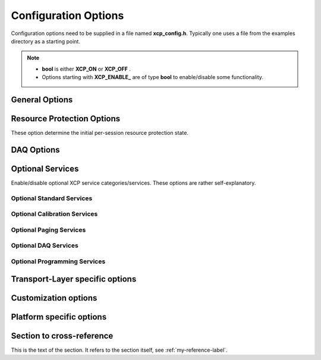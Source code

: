 Configuration Options
=====================


Configuration options need to be supplied in a file named **xcp_config.h**. Typically one uses a file from the examples
directory as a starting point.

.. Note::
   - **bool** is either **XCP_ON** or **XCP_OFF** .
   - Options starting with **XCP_ENABLE_** are of type **bool** to enable/disable some functionality.


General Options
---------------

    .. c:macro:: XCP_GET_ID_0

        A short description of your node.
        This is the return value of **GET_ID(0)** .

    .. c:macro:: XCP_GET_ID_1


        A2L filename without path and extension.
        This is the return value of **GET_ID(1)** .

    .. c:macro:: XCP_BUILD_TYPE

        Build type is either **XCP_DEBUG_BUILD** or **XCP_RELEASE_BUILD**.
        Most useful if you need to debug your application or your're a contributor to **BlueParrotXCP**.

    .. c:macro:: XCP_ENABLE_EXTERN_C_GUARDS

        If enabled, include-files are frame with:

        .. code-block:: c

            #if defined(__cplusplus)
            extern "C"
            {
            #endif  /* __cplusplus *

            /*
            ...
            ...
            */

            #if defined(__cplusplus)
            }
            #endif  /* __cplusplus *

        Required for C++ linkage.

    .. c:macro:: XCP_ENABLE_SLAVE_BLOCKMODE

            If enabled, slave may use block transfer mode.


    .. c:macro:: XCP_ENABLE_MASTER_BLOCKMODE

            If enabled, master may use block transfer mode. In this case, options :c:macro:`XCP_MAX_BS` and :c:macro:`XCP_MIN_ST` apply.

    .. c:macro:: XCP_ENABLE_STIM                             **bool**
            STIM is currently not implemented.

    .. c:macro:: XCP_CHECKSUM_METHOD

            Choose one of:

           * XCP_CHECKSUM_METHOD_XCP_ADD_11
           * XCP_CHECKSUM_METHOD_XCP_ADD_12
           * XCP_CHECKSUM_METHOD_XCP_ADD_14
           * XCP_CHECKSUM_METHOD_XCP_ADD_22
           * XCP_CHECKSUM_METHOD_XCP_ADD_24
           * XCP_CHECKSUM_METHOD_XCP_ADD_44
           * XCP_CHECKSUM_METHOD_XCP_CRC_16
           * XCP_CHECKSUM_METHOD_XCP_CRC_16_CITT
           * XCP_CHECKSUM_METHOD_XCP_CRC_32

           **XCP_USER_DEFINED** not supported yet.


    .. c:macro:: XCP_CHECKSUM_CHUNKED_CALCULATION            **bool**

            If **XCP_FALSE** checksums are completely calculated for requested memory blocks,
            otherwise chunked in a periodically called MainFunction.

    .. c:macro:: XCP_CHECKSUM_CHUNK_SIZE

            Chunk size in bytes.
            s. :c:macro:`XCP_CHECKSUM_CHUNKED_CALCULATION`

    .. c:macro:: XCP_CHECKSUM_MAXIMUM_BLOCK_SIZE

            You may want to limit maximum checksum block size (in bytes), **0** means unlimited (4294967295 to be exact).

    .. c:macro:: XCP_BYTE_ORDER

            Byteorder / endianess of your platform, choose either **XCP_BYTE_ORDER_INTEL** or **XCP_BYTE_ORDER_MOTOROLA**

    .. c:macro:: XCP_ADDRESS_GRANULARITY


            Choose **XCP_ADDRESS_GRANULARITY_BYTE**, **XCP_ADDRESS_GRANULARITY_WORD** and **XCP_ADDRESS_GRANULARITY_DWORD**
            are not supported yet.

    .. c:macro:: XCP_ENABLE_STATISTICS


            If enabled collect some statistics like traffic and so on.

    .. c:macro:: XCP_MAX_BS

            Indicates the maximum allowed block size as the number of consecutive command packets (**DOWNLOAD_NEXT**) in a block sequence.

    .. c:macro:: XCP_MIN_ST

            Indicates the required minimum separation time between the packets of a block transfer from the master
            device to the slave device in units of 100 microseconds.

    .. c:macro:: XCP_QUEUE_SIZE

            Applies to **INTERLEAVED_MODE**, which is currently not supported.

Resource Protection Options
---------------------------

These option determine the initial per-session resource protection state.

   .. c:macro:: XCP_PROTECT_CAL         **bool**
   .. c:macro:: XCP_PROTECT_PAG         **bool**
   .. c:macro:: XCP_PROTECT_DAQ         **bool**
   .. c:macro:: XCP_PROTECT_STIM        **bool**
   .. c:macro:: XCP_PROTECT_PGM         **bool**


DAQ Options
-----------

   .. c:macro:: XCP_DAQ_CONFIG_TYPE

       - XCP_DAQ_CONFIG_TYPE_NONE
             No DAQ lists at all.

       - XCP_DAQ_CONFIG_TYPE_STATIC
             Only static DAQ lists.

       - XCP_DAQ_CONFIG_TYPE_DYNAMIC
             Only dynamic DAQ lists.

   .. c:macro:: XCP_DAQ_DTO_BUFFER_SIZE

        Size of DTO message buffer (in bytes).

   .. c:macro:: XCP_DAQ_ENABLE_PREDEFINED_LISTS

        Enable support for predefined DAQ lists.

   .. c:macro:: XCP_DAQ_TIMESTAMP_UNIT

       Choose:

          *  XCP_DAQ_TIMESTAMP_UNIT_1NS
          *  XCP_DAQ_TIMESTAMP_UNIT_10NS
          *  XCP_DAQ_TIMESTAMP_UNIT_100NS
          *  XCP_DAQ_TIMESTAMP_UNIT_1US
          *  XCP_DAQ_TIMESTAMP_UNIT_10US
          *  XCP_DAQ_TIMESTAMP_UNIT_100US
          *  XCP_DAQ_TIMESTAMP_UNIT_1MS
          *  XCP_DAQ_TIMESTAMP_UNIT_10MS
          *  XCP_DAQ_TIMESTAMP_UNIT_100MS
          *  XCP_DAQ_TIMESTAMP_UNIT_1S
          *  XCP_DAQ_TIMESTAMP_UNIT_1PS
          *  XCP_DAQ_TIMESTAMP_UNIT_10PS
          *  XCP_DAQ_TIMESTAMP_UNIT_100PS

   .. c:macro:: XCP_DAQ_TIMESTAMP_SIZE

       Timestamps could be either 1, 2, or 4 bytes in size:

           * XCP_DAQ_TIMESTAMP_SIZE_1
           * XCP_DAQ_TIMESTAMP_SIZE_2
           * XCP_DAQ_TIMESTAMP_SIZE_4

   .. c:macro:: XCP_DAQ_ENABLE_PRESCALER            **bool**

           DAQ list prescaling is currently not supported.

   .. c:macro:: XCP_DAQ_ENABLE_ADDR_EXT             **bool**

           Measurement quantities can't have an address extension yet.

   .. c:macro:: XCP_DAQ_ENABLE_BIT_OFFSET           **bool**

           Bit offsets are currently not supported.

   .. c:macro:: XCP_DAQ_ENABLE_PRIORITIZATION       **bool**

           DAQ list prioritization not supported yet.

   .. c:macro:: XCP_DAQ_ENABLE_ALTERNATING          **bool**

           Alternating display mode not supported yet.

   .. c:macro:: XCP_DAQ_ENABLE_WRITE_THROUGH        **bool**

           **XCP_OFF**: Disable internal buffering of **DTO** messages, in this case buffering must be handled by your network/socket stack.

   .. c:macro:: XCP_DAQ_MAX_DYNAMIC_ENTITIES

       The maximum number of allocatable DAQ entities -- DAQ lists, ODTs, and ODT entries.
       Multiply by sizeof(`XcpDaq_EntityType`) on your platform to get memory usage.

   .. c:macro:: XCP_DAQ_MAX_EVENT_CHANNEL

       Number of available event channels.

   .. c:macro:: XCP_DAQ_ENABLE_MULTIPLE_DAQ_LISTS_PER_EVENT **bool**

       Enable/disable support for multiple DAQ list per event.

   .. c:macro:: XCP_DAQ_ENABLE_RESET_DYN_DAQ_CONFIG_ON_SEQUENCE_ERROR   **bool**

       Expert option:   If **XCP_ON**, re-initialize dynamic DAQ structures after an **ERR_SEQUENCE**.

   .. c:macro:: XCP_DAQ_LIST_TYPE                           uint8_t

           Choose: **uint8_t**, **uint16_t**, or **uint32_t**.

   .. c:macro:: XCP_DAQ_ODT_TYPE                            uint8_t

           Choose: **uint8_t**, **uint16_t**, or **uint32_t**.

   .. c:macro:: XCP_DAQ_ODT_ENTRY_TYPE                      uint8_t

           Choose: **uint8_t**, **uint16_t**, or **uint32_t**.



Optional Services
-----------------

Enable/disable optional XCP service categories/services. These options are rather self-explanatory.

Optional Standard Services
^^^^^^^^^^^^^^^^^^^^^^^^^^^

    .. c:macro:: XCP_ENABLE_GET_COMM_MODE_INFO
    .. c:macro:: XCP_ENABLE_GET_ID
    .. c:macro:: XCP_ENABLE_SET_REQUEST
    .. c:macro:: XCP_ENABLE_GET_SEED
    .. c:macro:: XCP_ENABLE_UNLOCK
    .. c:macro:: XCP_ENABLE_SET_MTA
    .. c:macro:: XCP_ENABLE_UPLOAD
    .. c:macro:: XCP_ENABLE_SHORT_UPLOAD
    .. c:macro:: XCP_ENABLE_BUILD_CHECKSUM
    .. c:macro:: XCP_ENABLE_TRANSPORT_LAYER_CMD
    .. c:macro:: XCP_ENABLE_USER_CMD


.. c:macro:: XCP_ENABLE_CAL_COMMANDS

Optional Calibration Services
^^^^^^^^^^^^^^^^^^^^^^^^^^^^^

   .. c:macro:: XCP_ENABLE_DOWNLOAD_NEXT
   .. c:macro:: XCP_ENABLE_DOWNLOAD_MAX
   .. c:macro:: XCP_ENABLE_SHORT_DOWNLOAD
   .. c:macro:: XCP_ENABLE_MODIFY_BITS

.. c:macro:: XCP_ENABLE_PAG_COMMANDS

Optional Paging Services
^^^^^^^^^^^^^^^^^^^^^^^^

    .. c:macro:: XCP_ENABLE_GET_PAG_PROCESSOR_INFO
    .. c:macro:: XCP_ENABLE_GET_SEGMENT_INFO
    .. c:macro:: XCP_ENABLE_GET_PAGE_INFO
    .. c:macro:: XCP_ENABLE_SET_SEGMENT_MODE
    .. c:macro:: XCP_ENABLE_GET_SEGMENT_MODE
    .. c:macro:: XCP_ENABLE_COPY_CAL_PAGE


.. c:macro:: XCP_ENABLE_DAQ_COMMANDS

Optional DAQ Services
^^^^^^^^^^^^^^^^^^^^^

    .. c:macro:: XCP_ENABLE_GET_DAQ_CLOCK
    .. c:macro:: XCP_ENABLE_READ_DAQ
    .. c:macro:: XCP_ENABLE_GET_DAQ_PROCESSOR_INFO
    .. c:macro:: XCP_ENABLE_GET_DAQ_RESOLUTION_INFO
    .. c:macro:: XCP_ENABLE_GET_DAQ_LIST_INFO
    .. c:macro:: XCP_ENABLE_GET_DAQ_EVENT_INFO
    .. c:macro:: XCP_ENABLE_FREE_DAQ
    .. c:macro:: XCP_ENABLE_ALLOC_DAQ
    .. c:macro:: XCP_ENABLE_ALLOC_ODT
    .. c:macro:: XCP_ENABLE_ALLOC_ODT_ENTRY
    .. c:macro:: XCP_ENABLE_WRITE_DAQ_MULTIPLE


.. c:macro:: XCP_ENABLE_PGM_COMMANDS

Optional Programming Services
^^^^^^^^^^^^^^^^^^^^^^^^^^^^^^

    .. c:macro:: XCP_ENABLE_GET_PGM_PROCESSOR_INFO
    .. c:macro:: XCP_ENABLE_GET_SECTOR_INFO
    .. c:macro:: XCP_ENABLE_PROGRAM_PREPARE
    .. c:macro:: XCP_ENABLE_PROGRAM_FORMAT
    .. c:macro:: XCP_ENABLE_PROGRAM_NEXT
    .. c:macro:: XCP_ENABLE_PROGRAM_MAX
    .. c:macro:: XCP_ENABLE_PROGRAM_VERIFY

Transport-Layer specific options
--------------------------------

Customization options
---------------------

Platform specific options
-------------------------


.. _my-reference-label:

Section to cross-reference
--------------------------
This is the text of the section.
It refers to the section itself, see :ref:`my-reference-label`.
